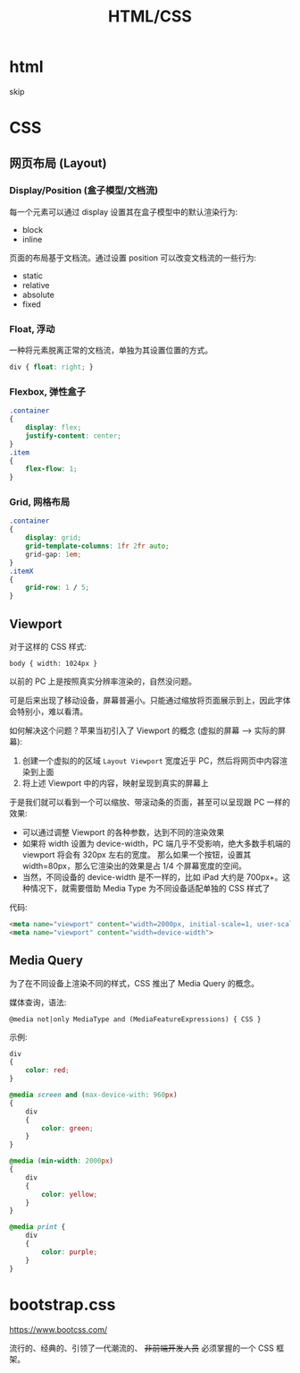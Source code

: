 #+TITLE: HTML/CSS


* html

skip

* CSS
** 网页布局 (Layout)
*** Display/Position (盒子模型/文档流)

每一个元素可以通过 display 设置其在盒子模型中的默认渲染行为:
- block
- inline

页面的布局基于文档流。通过设置 position 可以改变文档流的一些行为:
- static
- relative
- absolute
- fixed

*** Float, 浮动

一种将元素脱离正常的文档流，单独为其设置位置的方式。

#+begin_src css
  div { float: right; }
#+end_src

*** Flexbox, 弹性盒子

#+begin_src css
  .container
  {
      display: flex;
      justify-content: center;
  }
  .item
  {
      flex-flow: 1;
  }
#+end_src

*** Grid, 网格布局

#+begin_src css
  .container
  {
      display: grid;
      grid-template-columns: 1fr 2fr auto;
      grid-gap: 1em;
  }
  .itemX
  {
      grid-row: 1 / 5;
  }  
#+end_src
** Viewport

对于这样的 CSS 样式:
: body { width: 1024px }

以前的 PC 上是按照真实分辨率渲染的，自然没问题。

可是后来出现了移动设备，屏幕普遍小。只能通过缩放将页面展示到上，因此字体会特别小，难以看清。

如何解决这个问题？苹果当初引入了 Viewport 的概念 (虚拟的屏幕 ---> 实际的屏幕):
1. 创建一个虚拟的的区域 ~Layout Viewport~ 宽度近乎 PC，然后将网页中内容渲染到上面
2. 将上述 Viewport 中的内容，映射呈现到真实的屏幕上

于是我们就可以看到一个可以缩放、带滚动条的页面，甚至可以呈现跟 PC 一样的效果:
- 可以通过调整 Viewport 的各种参数，达到不同的渲染效果
- 如果将 width 设置为 device-width，PC 端几乎不受影响，绝大多数手机端的 viewport 将会有 320px 左右的宽度。
  那么如果一个按钮，设置其 width=80px，那么它渲染出的效果是占 1/4 个屏幕宽度的空间。
- 当然，不同设备的 device-width 是不一样的，比如 iPad 大约是 700px+。这种情况下，就需要借助 Media Type 为不同设备适配单独的 CSS 样式了

代码:  
#+begin_src html
  <meta name="viewport" content="width=2000px, initial-scale=1, user-scalable=no">
  <meta name="viewport" content="width=device-width">
#+end_src

** Media Query

为了在不同设备上渲染不同的样式，CSS 推出了 Media Query 的概念。

媒体查询，语法:
: @media not|only MediaType and (MediaFeatureExpressions) { CSS }

示例:
#+begin_src css
  div
  {
      color: red;
  }

  @media screen and (max-device-with: 960px)
  {
      div
      {
          color: green;
      }
  }

  @media (min-width: 2000px)
  {
      div
      {
          color: yellow;
      }
  }

  @media print {
      div
      {
          color: purple;
      }
  }
#+end_src

* bootstrap.css

https://www.bootcss.com/

流行的、经典的、引领了一代潮流的、 +非前端开发人员+ 必须掌握的一个 CSS 框架。


